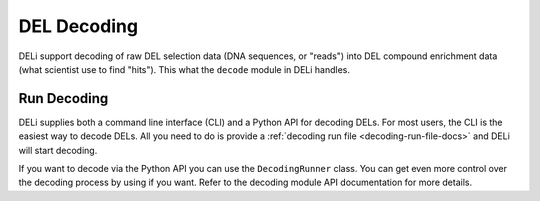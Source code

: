 .. _decoding-docs:

============
DEL Decoding
============

DELi support decoding of raw DEL selection data (DNA sequences, or "reads") into DEL compound enrichment data (what
scientist use to find "hits"). This what the ``decode`` module in DELi handles.

Run Decoding
------------
DELi supplies both a command line interface (CLI) and a Python API for decoding DELs.
For most users, the CLI is the easiest way to decode DELs.
All you need to do is provide a :ref:`decoding run file <decoding-run-file-docs>` and DELi will
start decoding.

If you want to decode via the Python API you can use the ``DecodingRunner`` class. You can
get even more control over the decoding process by using if you want. Refer to the decoding
module API documentation for more details.
